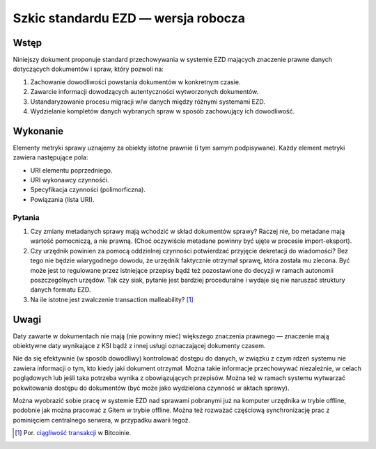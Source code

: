 Szkic standardu EZD — wersja robocza
====================================

Wstęp
-----

Niniejszy dokument proponuje standard przechowywania w systemie EZD mających znaczenie prawne danych dotyczących dokumentów i spraw, który pozwoli na:

1. Zachowanie dowodliwości powstania dokumentów w konkretnym czasie.
2. Zawarcie informacji dowodzących autentyczności wytworzonych dokumentów.
3. Ustandaryzowanie procesu migracji w/w danych między różnymi systemami EZD.
4. Wydzielanie kompletów danych wybranych spraw w sposób zachowujący ich dowodliwość.

Wykonanie
---------

Elementy metryki sprawy uznajemy za obiekty istotne prawnie (i tym samym podpisywane). Każdy element metryki zawiera następujące pola:

* URI elementu poprzedniego.
* URI wykonawcy czynnośći.
* Specyfikacja czynności (polimorficzna).
* Powiązania (lista URI).

Pytania
~~~~~~~

#. Czy zmiany metadanych sprawy mają wchodzić w skład dokumentów sprawy? Raczej nie, bo metadane mają wartość pomocniczą, a nie prawną. (Choć oczywiście metadane powinny być ujęte w procesie import-eksport).
#. Czy urzędnik powinien za pomocą oddzielnej czynności potwierdzać przyjęcie dekretacji do wiadomości? Bez tego nie będzie wiarygodnego dowodu, że urzędnik faktycznie otrzymał sprawę, która została mu zlecona. Być może jest to regulowane przez istniejące przepisy bądź też pozostawione do decyzji w ramach autonomii poszczególnych urzędów. Tak czy siak, pytanie jest bardziej proceduralne i wydaje się nie naruszać struktury danych formatu EZD.
#. Na ile istotne jest zwalczenie transaction malleability? [#ciagliwosc-dokumentow]_

Uwagi
-----

Daty zawarte w dokumentach nie mają (nie powinny mieć) większego znaczenia prawnego — znaczenie mają obiektywne daty wynikające z KSI bądź z innej usługi oznaczającej dokumenty czasem.

Nie da się efektywnie (w sposób dowodliwy) kontrolować dostępu do danych, w związku z czym rdzeń systemu nie zawiera informacji o tym, kto kiedy jaki dokument otrzymał. Można takie informacje przechowywać niezależnie, w celach poglądowych lub jeśli taka potrzeba wynika z obowiązujących przepisów. Można też w ramach systemu wytwarzać pokwitowania dostępu do dokumentów (być może jako wydzielona czynność w aktach sprawy).

Można wyobrazić sobie pracę w systemie EZD nad sprawami pobranymi już na komputer urzędnika w trybie offline, podobnie jak można pracować z Gitem w trybie offline. Można też rozważać częściową synchronizację prac z pominięciem centralnego serwera, w przypadku awarii tegoż.

.. _ciągliwość transakcji: https://en.bitcoin.it/wiki/Transaction_Malleability
.. _CAdES: https://tools.ietf.org/html/rfc5126
.. _XAdES: https://www.w3.org/TR/XAdES/

.. [#ciagliwosc-dokumentow]
   Por. `ciągliwość transakcji`_ w Bitcoinie.
